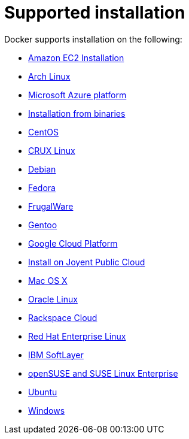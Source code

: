 = Supported installation

Docker supports installation on the following: 

* link:amazon[Amazon EC2 Installation]
* link:archlinux[Arch Linux]
* link:azure[Microsoft Azure platform]
* link:binaries[Installation from binaries]
* link:centos[CentOS]
* link:cruxlinux[CRUX Linux]
* link:debian[Debian]
* link:fedora[Fedora]
* link:frugalware[FrugalWare]
* link:gentoolinux[Gentoo]
* link:google[Google Cloud Platform]
* link:joyent[Install on Joyent Public Cloud]
* link:mac[Mac OS X]
* link:oracle[Oracle Linux]
* link:rackspace[Rackspace Cloud]
* link:rhel[Red Hat Enterprise Linux]
* link:softlayer[IBM SoftLayer]
* link:SUSE[openSUSE and SUSE Linux Enterprise]
* link:ubuntulinux[Ubuntu ]
* link:windows[Windows]